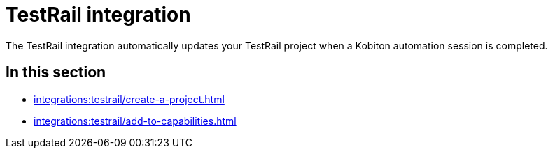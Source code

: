 = TestRail integration
:navtitle: TestRail

The TestRail integration automatically updates your TestRail project when a Kobiton automation session is completed.

== In this section

* xref:integrations:testrail/create-a-project.adoc[]
* xref:integrations:testrail/add-to-capabilities.adoc[]
